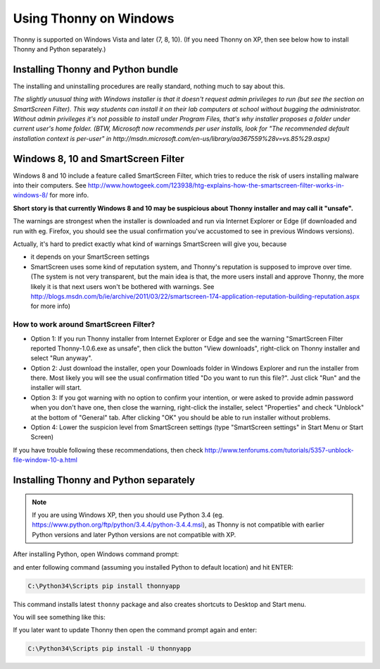 Using Thonny on Windows
================================

Thonny is supported on Windows Vista and later (7, 8, 10). (If you need Thonny on XP, then see below how to install Thonny and Python separately.)


Installing Thonny and Python bundle
------------------------------------
The installing and uninstalling procedures are really standard, nothing much to say about this.

*The slightly unusual thing with Windows installer is that it doesn't request admin privileges to run (but see the section on SmartScreen Filter). This way students can install it on their lab computers at school without bugging the administrator. Without admin privileges it's not possible to install under Program Files, that's why installer proposes a folder under current user's home folder. (BTW, Microsoft now recommends per user installs, look for "The recommended default installation context is per-user" in http://msdn.microsoft.com/en-us/library/aa367559%28v=vs.85%29.aspx)*

Windows 8, 10 and SmartScreen Filter
-------------------------------------
Windows 8 and 10 include a feature called SmartScreen Filter, which tries to reduce the risk of users installing malware into their computers. See http://www.howtogeek.com/123938/htg-explains-how-the-smartscreen-filter-works-in-windows-8/ for more info.

**Short story is that currently Windows 8 and 10 may be suspicious about Thonny installer and may call it "unsafe".**

The warnings are strongest when the installer is downloaded and run via Internet Explorer or Edge (if downloaded and run with eg. Firefox, you should see the usual confirmation you've accustomed to see in previous Windows versions).

Actually, it's hard to predict exactly what kind of warnings SmartScreen will give you, because 

* it depends on your SmartScreen settings
* SmartScreen uses some kind of reputation system, and Thonny's reputation is supposed to improve over time. (The system is not very transparent, but the main idea is that, the more users install and approve Thonny, the more likely it is that next users won't be bothered with warnings. See http://blogs.msdn.com/b/ie/archive/2011/03/22/smartscreen-174-application-reputation-building-reputation.aspx for more info)

How to work around SmartScreen Filter?
~~~~~~~~~~~~~~~~~~~~~~~~~~~~~~~~~~~~~~~~~~~~~~~
* Option 1: If you run Thonny installer from Internet Explorer or Edge and see the warning "SmartScreen Filter reported Thonny-1.0.6.exe as unsafe", then click the button "View downloads", right-click on Thonny installer and select "Run anyway".
* Option 2: Just download the installer, open your Downloads folder in Windows Explorer and run the installer from there. Most likely you will see the usual confirmation titled "Do you want to run this file?". Just click "Run" and the installer will start.
* Option 3: If you got warning with no option to confirm your intention, or were asked to provide admin password when you don't have one, then close the warning, right-click the installer, select "Properties" and check "Unblock" at the bottom of "General" tab. After clicking "OK" you should be able to run installer without problems.
* Option 4: Lower the suspicion level from SmartScreen settings (type "SmartScreen settings" in Start Menu or Start Screen)

If you have trouble following these recommendations, then check http://www.tenforums.com/tutorials/5357-unblock-file-window-10-a.html





Installing Thonny and Python separately
-------------------------------------------
.. note::

    If you are using Windows XP, then you should use Python 3.4 (eg. https://www.python.org/ftp/python/3.4.4/python-3.4.4.msi), as Thonny is not compatible with earlier Python versions and later Python versions are not compatible with XP.

After installing Python, open Windows command prompt:

.. image:: https://bitbucket.org/repo/gXnbod/images/1298914232-Clipboard02.png
   :alt: Clipboard02.png

and enter following command (assuming you installed Python to default location) and hit ENTER:

.. sourcecode:: bash

        C:\Python34\Scripts pip install thonnyapp


This command installs latest ``thonny`` package and also creates shortcuts to Desktop and Start menu.

You will see something like this:

.. image:: https://bitbucket.org/repo/gXnbod/images/634140268-Clipboard03.png
   :alt: Clipboard03.png

If you later want to update Thonny then open the command prompt again and enter:

.. sourcecode:: bash

        C:\Python34\Scripts pip install -U thonnyapp
